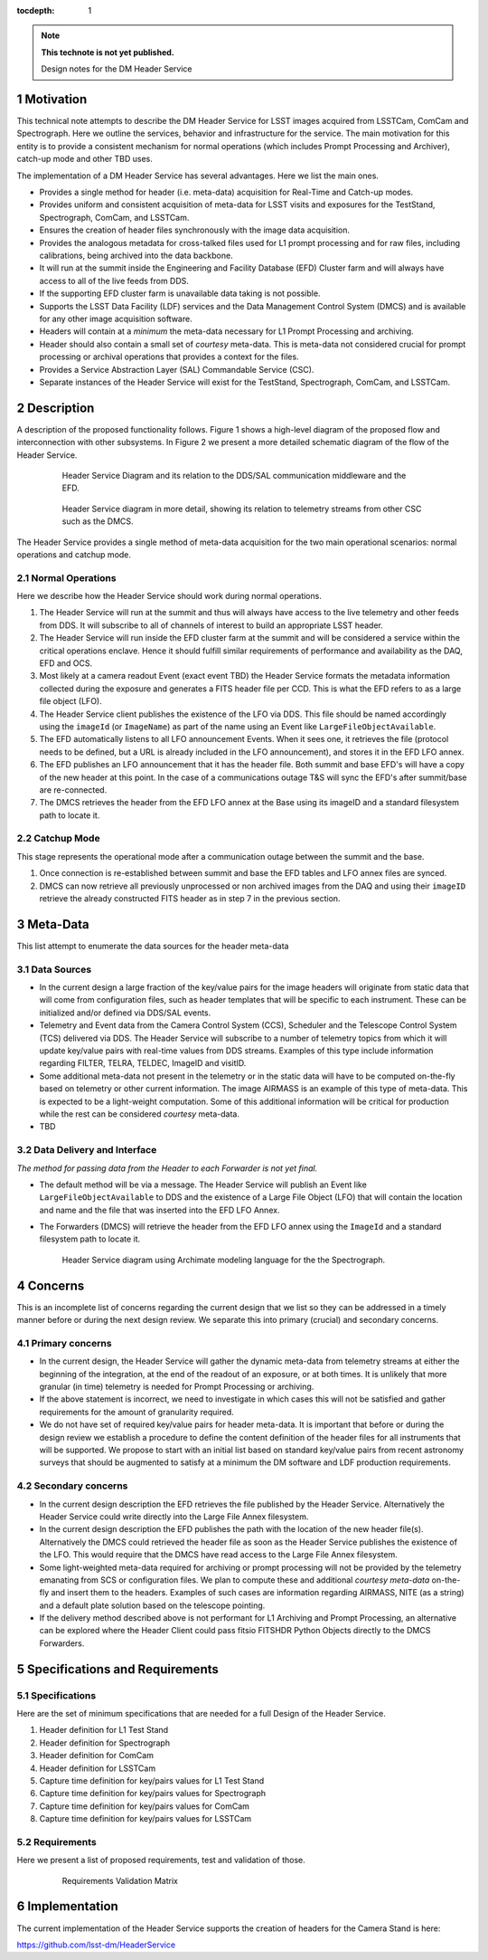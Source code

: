 ..
  Technote content.

  See https://developer.lsst.io/docs/rst_styleguide.html
  for a guide to reStructuredText writing.

  Do not put the title, authors or other metadata in this document;
  those are automatically added.

  Use the following syntax for sections:

  Sections
  ========

  and

  Subsections
  -----------

  and

  Subsubsections
  ^^^^^^^^^^^^^^

  To add images, add the image file (png, svg or jpeg preferred) to the
  _static/ directory. The reST syntax for adding the image is

  .. figure:: /_static/filename.ext
     :name: fig-label

     Caption text.

   Run: ``make html`` and ``open _build/html/index.html`` to preview your work.
   See the README at https://github.com/lsst-sqre/lsst-technote-bootstrap or
   this repo's README for more info.

   Feel free to delete this instructional comment.

:tocdepth: 1

.. Please do not modify tocdepth; will be fixed when a new Sphinx theme is shipped.

.. sectnum::

.. Add content below. Do not include the document title.

.. note::

   **This technote is not yet published.**

   Design notes for the DM Header Service

.. Add content here.

Motivation
==========

This technical note attempts to describe the DM Header Service for
LSST images acquired from LSSTCam, ComCam and Spectrograph. Here we
outline the services, behavior and infrastructure for the service. The
main motivation for this entity is to provide a consistent mechanism
for normal operations (which includes Prompt Processing and Archiver),
catch-up mode and other TBD uses.

The implementation of a DM Header Service has several
advantages. Here we list the main ones.

- Provides a single method for header (i.e. meta-data) acquisition for
  Real-Time and Catch-up modes.
- Provides uniform and consistent acquisition of meta-data for LSST
  visits and exposures for the TestStand, Spectrograph, ComCam, and LSSTCam.
- Ensures the creation of header files synchronously with the image
  data acquisition.
- Provides the analogous metadata for cross-talked files used for L1
  prompt processing and for raw files, including calibrations, being
  archived into the data backbone.
- It will run at the summit inside the Engineering and Facility
  Database (EFD) Cluster farm and will always have access to all of
  the live feeds from DDS.
- If the supporting EFD cluster farm is unavailable data taking is not possible.
- Supports the LSST Data Facility (LDF) services and the Data
  Management Control System (DMCS) and is available for any other image
  acquisition software.
- Headers will contain at a `minimum` the meta-data necessary for L1 Prompt
  Processing and archiving.
- Header should also contain a small set of `courtesy` meta-data. This
  is meta-data not considered crucial for prompt processing or
  archival operations that provides a context for the files.
- Provides a Service Abstraction Layer (SAL) Commandable Service (CSC).
- Separate instances of the Header Service will exist for the
  TestStand, Spectrograph, ComCam, and LSSTCam.

Description 
============

A description of the proposed functionality follows. Figure 1 shows a
high-level diagram of the proposed flow and interconnection with other
subsystems. In Figure 2 we present a more detailed schematic diagram
of the flow of the Header Service.

  .. figure:: /_static/HeaderService.svg
     :name: HeaderService

     Header Service Diagram and its relation to the DDS/SAL
     communication middleware and the EFD.

  .. figure:: /_static/HeaderService-Detailed.svg
     :name: Diagram_Detailed

     Header Service diagram in more detail, showing its relation to
     telemetry streams from other CSC such as the DMCS.
	    
The Header Service provides a single method of meta-data acquisition
for the two main operational scenarios: normal operations and catchup mode. 

Normal Operations
-----------------

Here we describe how the Header Service should work during normal
operations.

1. The Header Service will run at the summit and thus will
   always have access to the live telemetry and other feeds from
   DDS. It will subscribe to all of channels of interest to build an
   appropriate LSST header.
2. The Header Service will run inside the EFD cluster farm at
   the summit and will be considered a service within the critical
   operations enclave. Hence it should fulfill similar requirements of
   performance and availability as the DAQ, EFD and OCS.
3. Most likely at a camera readout Event (exact event TBD) the Header Service
   formats the metadata information collected during the exposure and
   generates a FITS header file per CCD. This is what the EFD refers to as a
   large file object (LFO).
4. The Header Service client publishes the existence of the LFO via
   DDS. This file should be named accordingly using the ``imageId``
   (or ``ImageName``) as part of the name using an Event like
   ``LargeFileObjectAvailable``.
5. The EFD automatically listens to all LFO announcement Events. When
   it sees one, it retrieves the file (protocol needs to be defined,
   but a URL is already included in the LFO announcement), and stores
   it in the EFD LFO annex. 
6. The EFD publishes an LFO announcement that it has the header
   file. Both summit and base EFD's will have a copy of the new header
   at this point. In the case of a communications outage T&S will sync
   the EFD's after summit/base are re-connected.
7. The DMCS retrieves the header from the EFD LFO annex at the Base using
   its imageID and a standard filesystem path to locate it.

Catchup Mode
------------

This stage represents the operational mode after a communication outage
between the summit and the base.

1. Once connection is re-established between summit and base the EFD
   tables and LFO annex files are synced.
2. DMCS can now retrieve all previously unprocessed or non archived images from the
   DAQ and using their ``imageID`` retrieve the already constructed FITS
   header as in step 7 in the previous section.

Meta-Data
=========

This list attempt to enumerate the data sources for the header
meta-data


Data Sources
------------

- In the current design a large fraction of the key/value pairs for the
  image headers will originate from static data that will come from
  configuration files, such as header templates that will be specific
  to each instrument. These can be initialized and/or defined via DDS/SAL events.
- Telemetry and Event data from the Camera Control System (CCS), Scheduler and
  the Telescope Control System (TCS) delivered via DDS. The
  Header Service will subscribe to a number of telemetry topics from
  which it will update key/value pairs with real-time values from
  DDS streams. Examples of this type include information regarding FILTER,
  TELRA, TELDEC, ImageID and visitID.
- Some additional meta-data not present in the telemetry or in the
  static data will have to be computed on-the-fly based on telemetry
  or other current information. The image AIRMASS is an example of
  this type of meta-data. This is expected to be a light-weight
  computation. Some of this additional information will be critical
  for production while the rest can be considered `courtesy`
  meta-data.
- TBD

Data Delivery and Interface
---------------------------

`The method for passing data from the Header to each Forwarder is not yet final.`

- The default method will be via a message. The Header Service will
  publish an Event like ``LargeFileObjectAvailable`` to DDS and the existence of
  a Large File Object (LFO) that will contain the location and name
  and the file that was inserted into the EFD LFO Annex.
- The Forwarders (DMCS) will retrieve the header from the EFD LFO
  annex using the ``ImageId`` and a standard filesystem path to locate
  it.

  .. figure:: /_static/SpectrographHeaderService.png
     :name: SpectrographHeaderService

     Header Service diagram using Archimate modeling language for the
     the Spectrograph.


Concerns
========

This is an incomplete list of concerns regarding the current design
that we list so they can be addressed in a timely manner before or
during the next design review. We separate this into primary (crucial) and
secondary concerns.


Primary concerns
----------------

- In the current design, the Header Service will gather the dynamic
  meta-data from telemetry streams at either the beginning of the
  integration, at the end of the readout of an exposure, or at both
  times. It is unlikely that more granular (in time) telemetry is needed for
  Prompt Processing or archiving.

- If the above statement is incorrect, we need to investigate in which
  cases this will not be satisfied and gather requirements for the
  amount of granularity required.

- We do not have set of required key/value pairs for header
  meta-data. It is important that before or during the design review
  we establish a procedure to define the content definition of the
  header files for all instruments that will be supported. We propose
  to start with an initial list based on standard key/value pairs from
  recent astronomy surveys that should be augmented to satisfy at a
  minimum the DM software and LDF production requirements.

Secondary concerns
------------------

- In the current design description the EFD retrieves the file published by
  the Header Service. Alternatively the Header Service could write
  directly into the Large File Annex filesystem.

- In the current design description the EFD publishes the path with
  the location of the new header file(s). Alternatively the DMCS could
  retrieved the header file as soon as the Header Service publishes
  the existence of the LFO. This would require that the DMCS have
  read access to the Large File Annex filesystem.

- Some light-weighted meta-data required for archiving or prompt
  processing will not be provided by the telemetry emanating from SCS
  or configuration files. We plan to compute these and additional
  `courtesy meta-data` on-the-fly and insert them to the
  headers. Examples of such cases are information regarding AIRMASS,
  NITE (as a string) and a default plate solution based on the
  telescope pointing.

- If the delivery method described above is not performant for L1
  Archiving and Prompt Processing, an alternative can be explored
  where the Header Client could pass fitsio FITSHDR Python Objects
  directly to the DMCS Forwarders.

Specifications and Requirements
===============================

Specifications
--------------

Here are the set of minimum specifications that are needed for a full
Design of the Header Service.

1.	Header definition for L1 Test Stand
2.	Header definition for Spectrograph
3.	Header definition for ComCam
4.	Header definition for LSSTCam
5.	Capture time definition for key/pairs values for L1 Test Stand
6.	Capture time definition for key/pairs values for Spectrograph
7.	Capture time definition for key/pairs values for ComCam
8.	Capture time definition for key/pairs values for LSSTCam


Requirements 
-------------

Here we present a list of proposed requirements, test and validation
of those.

  .. figure:: /_static/Requirements.png
     :name: Requirements

     Requirements Validation Matrix

Implementation
==============

The current implementation of the Header Service supports the creation
of headers for the Camera Stand is here:

https://github.com/lsst-dm/HeaderService

.. .. rubric:: References

.. Make in-text citations with: :cite:`bibkey`.

.. .. bibliography:: local.bib lsstbib/books.bib lsstbib/lsst.bib lsstbib/lsst-dm.bib lsstbib/refs.bib lsstbib/refs_ads.bib
..    :encoding: latex+latin
..    :style: lsst_aa
